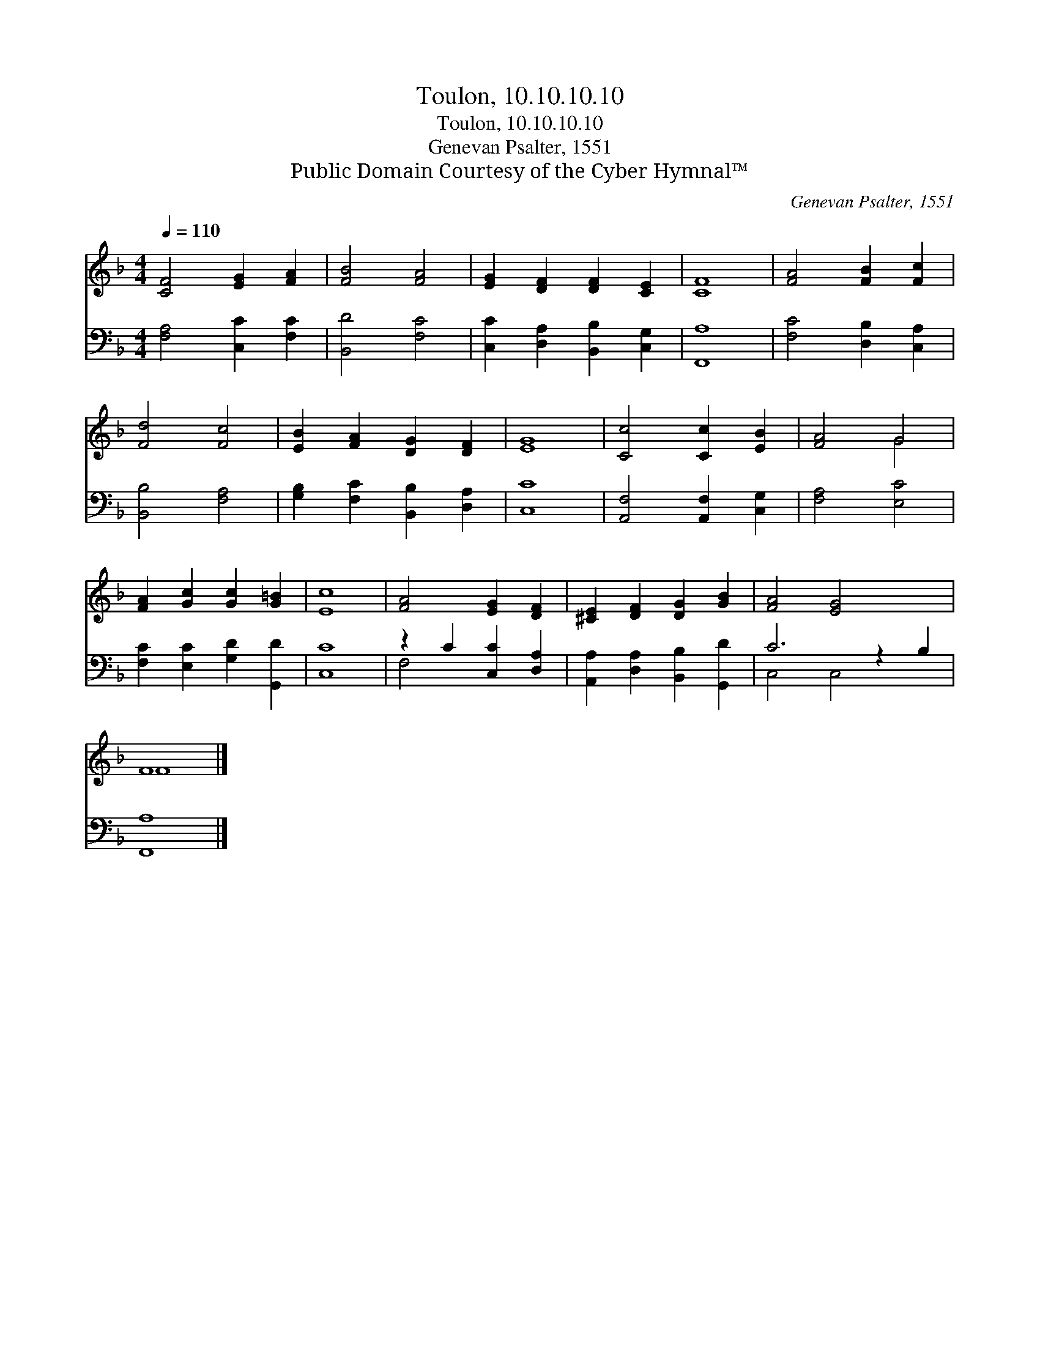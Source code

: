 X:1
T:Toulon, 10.10.10.10
T:Toulon, 10.10.10.10
T:Genevan Psalter, 1551
T:Public Domain Courtesy of the Cyber Hymnal™
C:Genevan Psalter, 1551
Z:Public Domain
Z:Courtesy of the Cyber Hymnal™
%%score ( 1 2 ) ( 3 4 )
L:1/8
Q:1/4=110
M:4/4
K:F
V:1 treble 
V:2 treble 
V:3 bass 
V:4 bass 
V:1
 [CF]4 [EG]2 [FA]2 | [FB]4 [FA]4 | [EG]2 [DF]2 [DF]2 [CE]2 | [CF]8 | [FA]4 [FB]2 [Fc]2 | %5
 [Fd]4 [Fc]4 | [EB]2 [FA]2 [DG]2 [DF]2 | [EG]8 | [Cc]4 [Cc]2 [EB]2 | [FA]4 G4 | %10
 [FA]2 [Gc]2 [Gc]2 [G=B]2 | [Ec]8 | [FA]4 [EG]2 [DF]2 | [^CE]2 [DF]2 [DG]2 [GB]2 | [FA]4 [EG]4 x2 | %15
 F8 |] %16
V:2
 x8 | x8 | x8 | x8 | x8 | x8 | x8 | x8 | x8 | x4 G4 | x8 | x8 | x8 | x8 | x10 | F8 |] %16
V:3
 [F,A,]4 [C,C]2 [F,C]2 | [B,,D]4 [F,C]4 | [C,C]2 [D,A,]2 [B,,B,]2 [C,G,]2 | [F,,A,]8 | %4
 [F,C]4 [D,B,]2 [C,A,]2 | [B,,B,]4 [F,A,]4 | [G,B,]2 [F,C]2 [B,,B,]2 [D,A,]2 | [C,C]8 | %8
 [A,,F,]4 [A,,F,]2 [C,G,]2 | [F,A,]4 [E,C]4 | [F,C]2 [E,C]2 [G,D]2 [G,,D]2 | [C,C]8 | %12
 z2 C2 [C,C]2 [D,A,]2 | [A,,A,]2 [D,A,]2 [B,,B,]2 [G,,D]2 | C6 z2 B,2 | [F,,A,]8 |] %16
V:4
 x8 | x8 | x8 | x8 | x8 | x8 | x8 | x8 | x8 | x8 | x8 | x8 | F,4 x4 | x8 | C,4 C,4 x2 | x8 |] %16

